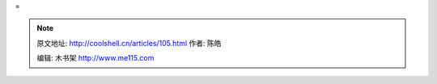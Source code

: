 .. _articles105:

 
=

 

 

.. |19-windows-3| image:: http://coolshell.cn//wp-content/uploads/2009/03/19-windows-3-150x150.gif
   :target: http://coolshell.cn//wp-content/uploads/2009/03/19-windows-3.gif
.. |01| image:: http://coolshell.cn//wp-content/uploads/2009/03/01.gif
   :target: http://coolshell.cn//wp-content/uploads/2009/03/01.gif
.. |02-xerox-8010-star| image:: http://coolshell.cn//wp-content/uploads/2009/03/02-xerox-8010-star.gif
   :target: http://coolshell.cn//wp-content/uploads/2009/03/02-xerox-8010-star.gif
.. |03-apple-lisa-1| image:: http://coolshell.cn//wp-content/uploads/2009/03/03-apple-lisa-1.gif
.. |05-visi-on| image:: http://coolshell.cn//wp-content/uploads/2009/03/05-visi-on.gif
   :target: http://coolshell.cn//wp-content/uploads/2009/03/05-visi-on.gif
.. |06-visi-on| image:: /coolshell/static/20140921230501459000.jpg
   :target: http://coolshell.cn//wp-content/uploads/2009/03/06-visi-on.jpg
.. |07-mac-os-1| image:: http://coolshell.cn//wp-content/uploads/2009/03/07-mac-os-1.gif
   :target: http://coolshell.cn//wp-content/uploads/2009/03/07-mac-os-1.gif
.. |09-amiga-workbench-10| image:: http://coolshell.cn//wp-content/uploads/2009/03/09-amiga-workbench-10.gif
   :target: http://coolshell.cn//wp-content/uploads/2009/03/09-amiga-workbench-10.gif
.. |10-windows-1| image:: http://coolshell.cn//wp-content/uploads/2009/03/10-windows-1.gif
   :target: http://coolshell.cn//wp-content/uploads/2009/03/10-windows-1.gif
.. |11-windows-11| image:: http://coolshell.cn//wp-content/uploads/2009/03/11-windows-11.gif
   :target: http://coolshell.cn//wp-content/uploads/2009/03/11-windows-11.gif
.. |12-irix-3| image:: /coolshell/static/20140921230501555000.jpg
   :target: http://coolshell.cn//wp-content/uploads/2009/03/12-irix-3.jpg
.. |13-windows-2| image:: http://coolshell.cn//wp-content/uploads/2009/03/13-windows-2.gif
   :target: http://coolshell.cn//wp-content/uploads/2009/03/13-windows-2.gif
.. |14-windows-21| image:: http://coolshell.cn//wp-content/uploads/2009/03/14-windows-21.gif
   :target: http://coolshell.cn//wp-content/uploads/2009/03/14-windows-21.gif
.. |15-os-2-1| image:: http://coolshell.cn//wp-content/uploads/2009/03/15-os-2-1.gif
   :target: http://coolshell.cn//wp-content/uploads/2009/03/15-os-2-1.gif
.. |16-os-2-11| image:: http://coolshell.cn//wp-content/uploads/2009/03/16-os-2-11.gif
   :target: http://coolshell.cn//wp-content/uploads/2009/03/16-os-2-11.gif
.. |17-nextstep-1| image:: /coolshell/static/20140921230501769000.jpg
   :target: http://coolshell.cn//wp-content/uploads/2009/03/17-nextstep-1.jpg
.. |18-os-2-12| image:: http://coolshell.cn//wp-content/uploads/2009/03/18-os-2-12.gif
   :target: http://coolshell.cn//wp-content/uploads/2009/03/18-os-2-12.gif
.. |19-windows-3| image:: http://coolshell.cn//wp-content/uploads/2009/03/19-windows-3.gif
   :target: http://coolshell.cn//wp-content/uploads/2009/03/19-windows-3.gif
.. |20-windows-31| image:: http://coolshell.cn//wp-content/uploads/2009/03/20-windows-31.gif
   :target: http://coolshell.cn//wp-content/uploads/2009/03/20-windows-31.gif
.. |21-amiga-workbench-2| image:: http://coolshell.cn//wp-content/uploads/2009/03/21-amiga-workbench-2.gif
   :target: http://coolshell.cn//wp-content/uploads/2009/03/21-amiga-workbench-2.gif
.. |22-macos-7| image:: /coolshell/static/20140921230501916000.jpg
   :target: http://coolshell.cn//wp-content/uploads/2009/03/22-macos-7.jpg
.. |24-windows\_311\_workspace| image:: /coolshell/static/20140921230502066000.png
   :target: http://coolshell.cn//wp-content/uploads/2009/03/24-windows_311_workspace.png
.. |25-os-2-2| image:: http://coolshell.cn//wp-content/uploads/2009/03/25-os-2-2.gif
   :target: http://coolshell.cn//wp-content/uploads/2009/03/25-os-2-2.gif
.. |26-os-2-21| image:: http://coolshell.cn//wp-content/uploads/2009/03/26-os-2-21.gif
   :target: http://coolshell.cn//wp-content/uploads/2009/03/26-os-2-21.gif
.. |27-windows-951| image:: http://coolshell.cn//wp-content/uploads/2009/03/27-windows-951.gif
   :target: http://coolshell.cn//wp-content/uploads/2009/03/27-windows-951.gif
.. |28-windows-95| image:: http://coolshell.cn//wp-content/uploads/2009/03/28-windows-95.gif
   :target: http://coolshell.cn//wp-content/uploads/2009/03/28-windows-95.gif
.. |29-os-2-warp-4| image:: /coolshell/static/20140921230502126000.jpg
   :target: http://coolshell.cn//wp-content/uploads/2009/03/29-os-2-warp-4.jpg
.. |30-os-2-warp-41| image:: /coolshell/static/20140921230502267000.jpg
   :target: http://coolshell.cn//wp-content/uploads/2009/03/30-os-2-warp-41.jpg
.. |31-macos-8| image:: /coolshell/static/20140921230502441000.jpg
   :target: http://coolshell.cn//wp-content/uploads/2009/03/31-macos-8.jpg
.. |32-windows-98| image:: /coolshell/static/20140921230502652000.jpg
   :target: http://coolshell.cn//wp-content/uploads/2009/03/32-windows-98.jpg
.. |33-kde-1| image:: /coolshell/static/20140921230502774000.jpg
   :target: http://coolshell.cn//wp-content/uploads/2009/03/33-kde-1.jpg
.. |34-gnome-1| image:: http://coolshell.cn//wp-content/uploads/2009/03/34-gnome-1.gif
   :target: http://coolshell.cn//wp-content/uploads/2009/03/34-gnome-1.gif
.. |35-mac-osx-1| image:: /coolshell/static/20140921230502880000.jpg
   :target: http://coolshell.cn//wp-content/uploads/2009/03/35-mac-osx-1.jpg
.. |36-windows-xp| image:: /coolshell/static/20140921230502995000.jpg
   :target: http://coolshell.cn//wp-content/uploads/2009/03/36-windows-xp.jpg
.. |37-kde-3| image:: /coolshell/static/20140921230503126000.jpg
   :target: http://coolshell.cn//wp-content/uploads/2009/03/37-kde-3.jpg
.. |38-windows-vista| image:: /coolshell/static/20140921230503280000.jpg
   :target: http://coolshell.cn//wp-content/uploads/2009/03/38-windows-vista.jpg
.. |39-mac-osx-leopard| image:: /coolshell/static/20140921230503377000.jpg
   :target: http://coolshell.cn//wp-content/uploads/2009/03/39-mac-osx-leopard.jpg
.. |40-kde| image:: /coolshell/static/20140921230503495000.jpg
   :target: http://coolshell.cn//wp-content/uploads/2009/03/40-kde.jpg
.. |image44| image:: /coolshell/static/20140921230503650000.jpg

.. note::
    原文地址: http://coolshell.cn/articles/105.html 
    作者: 陈皓 

    编辑: 木书架 http://www.me115.com